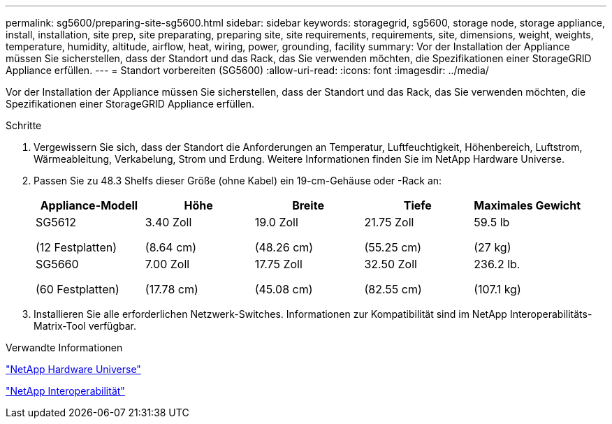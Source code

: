 ---
permalink: sg5600/preparing-site-sg5600.html 
sidebar: sidebar 
keywords: storagegrid, sg5600, storage node, storage appliance, install, installation, site prep, site preparating, preparing site, site requirements, requirements, site, dimensions, weight, weights, temperature, humidity, altitude, airflow, heat, wiring, power, grounding, facility 
summary: Vor der Installation der Appliance müssen Sie sicherstellen, dass der Standort und das Rack, das Sie verwenden möchten, die Spezifikationen einer StorageGRID Appliance erfüllen. 
---
= Standort vorbereiten (SG5600)
:allow-uri-read: 
:icons: font
:imagesdir: ../media/


[role="lead"]
Vor der Installation der Appliance müssen Sie sicherstellen, dass der Standort und das Rack, das Sie verwenden möchten, die Spezifikationen einer StorageGRID Appliance erfüllen.

.Schritte
. Vergewissern Sie sich, dass der Standort die Anforderungen an Temperatur, Luftfeuchtigkeit, Höhenbereich, Luftstrom, Wärmeableitung, Verkabelung, Strom und Erdung. Weitere Informationen finden Sie im NetApp Hardware Universe.
. Passen Sie zu 48.3 Shelfs dieser Größe (ohne Kabel) ein 19-cm-Gehäuse oder -Rack an:
+
|===
| Appliance-Modell | Höhe | Breite | Tiefe | Maximales Gewicht 


 a| 
SG5612

(12 Festplatten)
 a| 
3.40 Zoll

(8.64 cm)
 a| 
19.0 Zoll

(48.26 cm)
 a| 
21.75 Zoll

(55.25 cm)
 a| 
59.5 lb

(27 kg)



 a| 
SG5660

(60 Festplatten)
 a| 
7.00 Zoll

(17.78 cm)
 a| 
17.75 Zoll

(45.08 cm)
 a| 
32.50 Zoll

(82.55 cm)
 a| 
236.2 lb.

(107.1 kg)

|===
. Installieren Sie alle erforderlichen Netzwerk-Switches. Informationen zur Kompatibilität sind im NetApp Interoperabilitäts-Matrix-Tool verfügbar.


.Verwandte Informationen
https://hwu.netapp.com["NetApp Hardware Universe"^]

https://mysupport.netapp.com/NOW/products/interoperability["NetApp Interoperabilität"^]
